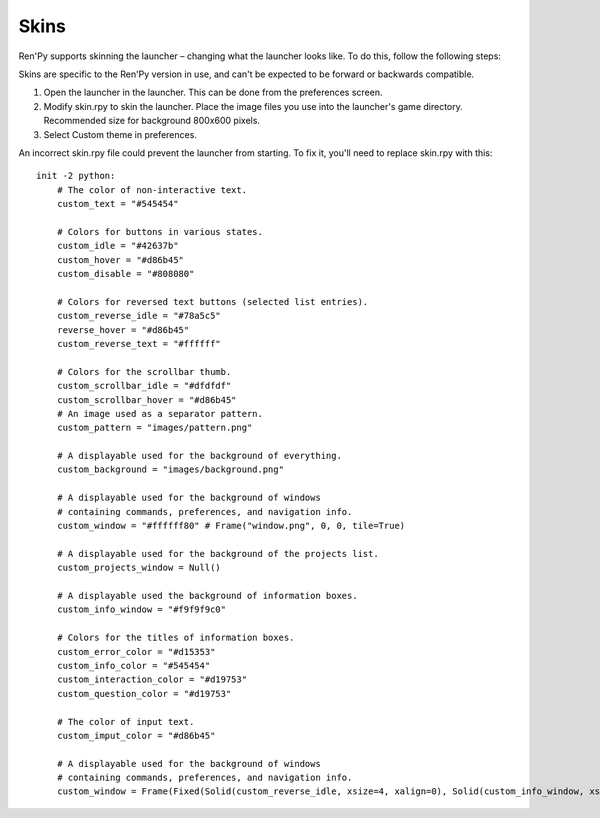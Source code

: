 .. _skins:

=====
Skins
=====

Ren'Py supports skinning the launcher – changing what the launcher
looks like. To do this, follow the following steps:

Skins are specific to the Ren'Py version in use, and can't be
expected to be forward or backwards compatible.

1. Open the launcher in the launcher. This can be done from the
   preferences screen.

2. Modify skin.rpy to skin the launcher. Place the image files you use
   into the launcher's game directory. Recommended size for background 
   800x600 pixels. 
   
3. Select Custom theme in preferences.

An incorrect skin.rpy file could prevent the launcher from
starting. To fix it, you'll need to replace skin.rpy 
with this::

   init -2 python:
       # The color of non-interactive text.
       custom_text = "#545454"

       # Colors for buttons in various states.
       custom_idle = "#42637b"
       custom_hover = "#d86b45"
       custom_disable = "#808080"

       # Colors for reversed text buttons (selected list entries).
       custom_reverse_idle = "#78a5c5"
       reverse_hover = "#d86b45"
       custom_reverse_text = "#ffffff"

       # Colors for the scrollbar thumb.
       custom_scrollbar_idle = "#dfdfdf"
       custom_scrollbar_hover = "#d86b45"
       # An image used as a separator pattern.
       custom_pattern = "images/pattern.png"

       # A displayable used for the background of everything.
       custom_background = "images/background.png"

       # A displayable used for the background of windows
       # containing commands, preferences, and navigation info.
       custom_window = "#ffffff80" # Frame("window.png", 0, 0, tile=True)

       # A displayable used for the background of the projects list.
       custom_projects_window = Null()

       # A displayable used the background of information boxes.
       custom_info_window = "#f9f9f9c0"

       # Colors for the titles of information boxes.
       custom_error_color = "#d15353"
       custom_info_color = "#545454"
       custom_interaction_color = "#d19753"
       custom_question_color = "#d19753"

       # The color of input text.
       custom_imput_color = "#d86b45"
       
       # A displayable used for the background of windows
       # containing commands, preferences, and navigation info.
       custom_window = Frame(Fixed(Solid(custom_reverse_idle, xsize=4, xalign=0), Solid(custom_info_window, xsize=794, xalign=1.0), xsize=800, ysize=600), 0, 0, tile=True)

